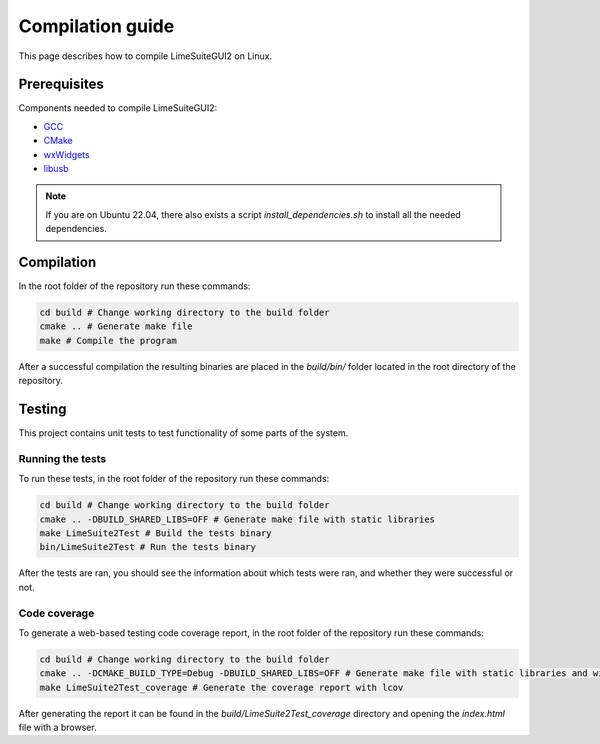 Compilation guide
=================

This page describes how to compile LimeSuiteGUI2 on Linux.

Prerequisites
-------------

Components needed to compile LimeSuiteGUI2:

- `GCC`_
- `CMake`_
- `wxWidgets`_
- `libusb`_

.. note::
    If you are on Ubuntu 22.04, there also exists a script `install_dependencies.sh` to install all the needed dependencies.

Compilation
-----------

In the root folder of the repository run these commands:

.. code-block:: bash

    cd build # Change working directory to the build folder
    cmake .. # Generate make file
    make # Compile the program

After a successful compilation the resulting binaries are placed in the `build/bin/` folder
located in the root directory of the repository.

Testing
-------

This project contains unit tests to test functionality of some parts of the system.

Running the tests
^^^^^^^^^^^^^^^^^

To run these tests, in the root folder of the repository run these commands:

.. code-block:: bash

    cd build # Change working directory to the build folder
    cmake .. -DBUILD_SHARED_LIBS=OFF # Generate make file with static libraries
    make LimeSuite2Test # Build the tests binary
    bin/LimeSuite2Test # Run the tests binary

After the tests are ran, you should see the information about which tests were ran,
and whether they were successful or not.

Code coverage
^^^^^^^^^^^^^

To generate a web-based testing code coverage report, in the root folder of the repository run these commands:

.. code-block:: bash

    cd build # Change working directory to the build folder
    cmake .. -DCMAKE_BUILD_TYPE=Debug -DBUILD_SHARED_LIBS=OFF # Generate make file with static libraries and without optimizations
    make LimeSuite2Test_coverage # Generate the coverage report with lcov

After generating the report it can be found in the `build/LimeSuite2Test_coverage`
directory and opening the `index.html` file with a browser. 

.. _`GCC`: https://gcc.gnu.org/
.. _`CMake`: https://cmake.org/
.. _`wxWidgets`: https://www.wxwidgets.org/
.. _`libusb`: https://libusb.info/
